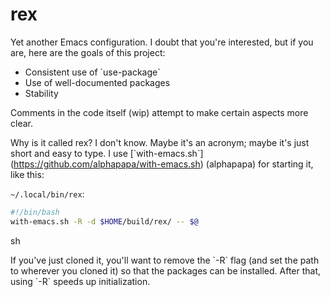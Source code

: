 * rex
Yet another Emacs configuration. I doubt that you're interested, but if you are, here are the goals of this project:

+ Consistent use of `use-package`
+ Use of well-documented packages
+ Stability

Comments in the code itself (wip) attempt to make certain aspects more clear.


Why is it called rex? I don't know. Maybe it's an acronym; maybe it's just short and easy to type.
I use [`with-emacs.sh`](https://github.com/alphapapa/with-emacs.sh) (alphapapa) for starting it, like this:

~~/.local/bin/rex~: 
#+BEGIN_SRC sh
#!/bin/bash
with-emacs.sh -R -d $HOME/build/rex/ -- $@
#+END_SRC sh

If you've just cloned it, you'll want to remove the `-R` flag (and set the path to wherever you cloned it) so that the packages can be installed. After that, using `-R` speeds up initialization.

